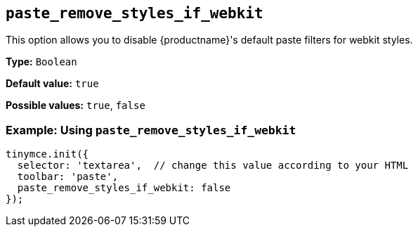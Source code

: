 [[paste_remove_styles_if_webkit]]
== `+paste_remove_styles_if_webkit+`

This option allows you to disable {productname}'s default paste filters for webkit styles.

*Type:* `+Boolean+`

*Default value:* `+true+`

*Possible values:* `+true+`, `+false+`

=== Example: Using `+paste_remove_styles_if_webkit+`

[source,js]
----
tinymce.init({
  selector: 'textarea',  // change this value according to your HTML
  toolbar: 'paste',
  paste_remove_styles_if_webkit: false
});
----

